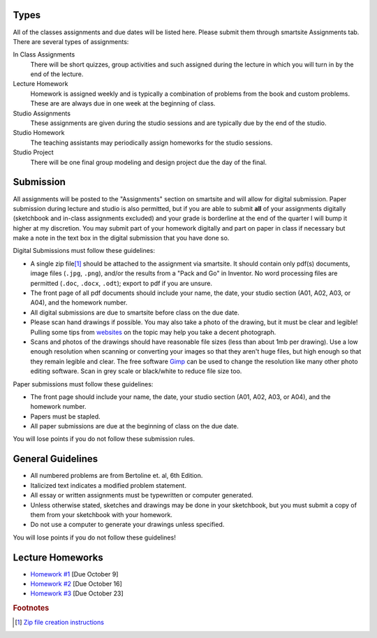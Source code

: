 Types
=====

All of the classes assignments and due dates will be listed here. Please submit
them through smartsite Assignments tab. There are several types of assignments:

In Class Assignments
   There will be short quizzes, group activities and such assigned during the
   lecture in which you will turn in by the end of the lecture.
Lecture Homework
   Homework is assigned weekly and is typically a combination of problems from
   the book and custom problems. These are are always due in one week at the
   beginning of class.
Studio Assignments
   These assignments are given during the studio sessions and are typically due
   by the end of the studio.
Studio Homework
   The teaching assistants may periodically assign homeworks for the studio
   sessions.
Studio Project
   There will be one final group modeling and design project due the day of the
   final.

Submission
==========

All assignments will be posted to the "Assignments" section on smartsite and
will allow for digital submission. Paper submission during lecture and studio
is also permitted, but if you are able to submit **all** of your assignments
digitally (sketchbook and in-class assignments excluded) and your grade is
borderline at the end of the quarter I will bump it higher at my discretion.
You may submit part of your homework digitally and part on paper in class if
necessary but make a note in the text box in the digital submission that you
have done so.

Digital Submissions must follow these guidelines:

- A single zip file\ [#zip]_ should be attached to the assignment via
  smartsite. It should contain only pdf(s) documents, image files (``.jpg``,
  ``.png``), and/or the results from a "Pack and Go" in Inventor. No word
  processing files are permitted (``.doc``, ``.docx``, ``.odt``); export to pdf
  if you are unsure.
- The front page of all pdf documents should include your name, the date, your
  studio section (A01, A02, A03, or A04), and the homework number.
- All digital submissions are due to smartsite before class on the due date.
- Please scan hand drawings if possible. You may also take a photo of the
  drawing, but it must be clear and legible! Pulling some tips from websites_ on
  the topic may help you take a decent photograph.
- Scans and photos of the drawings should have reasonable file sizes (less than
  about 1mb per drawing). Use a low enough resolution when scanning or
  converting your images so that they aren't huge files, but high enough so
  that they remain legible and clear. The free software Gimp_ can be used to
  change the resolution like many other photo editing software. Scan in grey
  scale or black/white to reduce file size too.

.. _websites: http://www.subchaser.org/photographing-documents
.. _Gimp: http://www.gimp.org

Paper submissions must follow these guidelines:

- The front page should include your name, the date, your studio section (A01,
  A02, A03, or A04), and the homework number.
- Papers must be stapled.
- All paper submissions are due at the beginning of class on the due date.

You will lose points if you do not follow these submission rules.

General Guidelines
==================

- All numbered problems are from Bertoline et. al, 6th Edition.
- Italicized text indicates a modified problem statement.
- All essay or written assignments must be typewritten or computer generated.
- Unless otherwise stated, sketches and drawings may be done in your
  sketchbook, but you must submit a copy of them from your sketchbook with your
  homework.
- Do not use a computer to generate your drawings unless specified.

You will lose points if you do not follow these guidelines!

Lecture Homeworks
=================

- `Homework #1 <lhw01.html>`_ [Due October 9]
- `Homework #2 <lhw02.html>`_ [Due October 16]
- `Homework #3 <lhw03.html>`_ [Due October 23]

.. rubric:: Footnotes

.. [#zip] `Zip file creation instructions <resources.html#zip-files>`_
